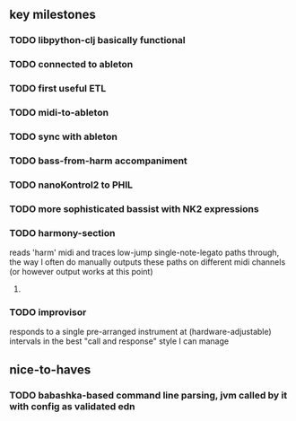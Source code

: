 ** key milestones
*** TODO libpython-clj basically functional
*** TODO connected to ableton
*** TODO first useful ETL
*** TODO midi-to-ableton
*** TODO sync with ableton
*** TODO bass-from-harm accompaniment
*** TODO nanoKontrol2 to PHIL
*** TODO more sophisticated bassist with NK2 expressions
*** TODO harmony-section
    reads 'harm' midi and traces low-jump single-note-legato paths through, the way I often do manually
    outputs these paths on different midi channels (or however output works at this point)
**** 
*** TODO improvisor
    responds to a single pre-arranged instrument at (hardware-adjustable) intervals in the best "call and response" style I can manage
** nice-to-haves
*** TODO babashka-based command line parsing, jvm called by it with config as validated edn
